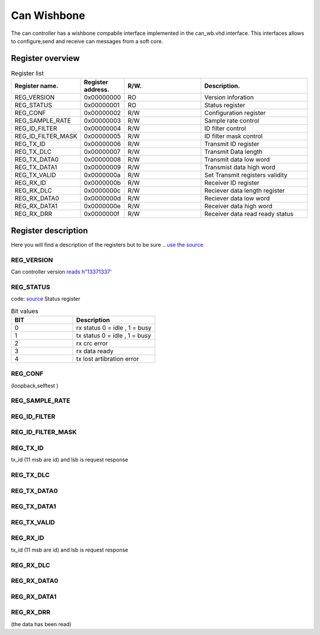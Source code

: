 Can Wishbone
============

.. image:: img/dia_cpu_can_wb.png

The can controller has a wishbone compabile interface implemented in the can_wb.vhd interface. 
This interfaces allows to configure,send and receive can messages from a soft core.



Register overview
'''''''''''''''''

.. list-table:: Register list
   :widths: 15 10 30 40
   :header-rows: 1

   * - Register name.
     - Register address.
     - R/W.
     - Description.
   * - REG_VERSION
     - 0x00000000
     - RO
     - Version inforation
   * - REG_STATUS
     - 0x00000001
     - RO
     - Status register
   * - REG_CONF
     - 0x00000002
     - R/W
     - Configuration register
   * - REG_SAMPLE_RATE
     - 0x00000003
     - R/W
     - Sample rate control
   * - REG_ID_FILTER
     - 0x00000004
     - R/W
     - ID filter control
   * - REG_ID_FILTER_MASK
     - 0x00000005
     - R/W
     - ID filter mask control
   * - REG_TX_ID
     - 0x00000006
     - R/W
     - Transmit ID register
   * - REG_TX_DLC
     - 0x00000007
     - R/W
     - Transmit Data length
   * - REG_TX_DATA0
     - 0x00000008
     - R/W
     - Transmit data low word
   * - REG_TX_DATA1
     - 0x00000009
     - R/W
     - Transmist data high word
   * - REG_TX_VALID
     - 0x0000000a
     - R/W
     - Set Transmit registers validity
   * - REG_RX_ID
     - 0x0000000b
     - R/W
     - Receiver ID register
   * - REG_RX_DLC
     - 0x0000000c
     - R/W
     - Reciever data length register
   * - REG_RX_DATA0
     - 0x0000000d
     - R/W
     - Reciever data low word
   * - REG_RX_DATA1
     - 0x0000000e
     - R/W
     - Receiver data high word
   * - REG_RX_DRR
     - 0x0000000f
     - R/W
     - Receiver data read ready status

Register description
''''''''''''''''''''

Here you will find a description of the registers but to be sure ..
`use the source <https://github.com/keesj/can-hdl/blob/master/hdl/can/syn/can_wb.vhd#L74>`_

REG_VERSION
-----------
 
Can controller version `reads h"13371337' <https://github.com/keesj/can-hdl/blob/master/hdl/can/syn/can_wb.vhd#L33>`_


REG_STATUS
----------
code: `source <https://github.com/keesj/can-hdl/blob/master/hdl/can/syn/can.vhd#L67>`_
Status register 

.. list-table:: Bit values
  :widths: 15 20
  :header-rows: 1

  * - BIT
    - Description
  * - 0
    - rx status 0 = idle , 1 = busy
  * - 1 
    - tx status 0 = idle , 1 = busy 
  * - 2
    - rx crc error
  * - 3
    - rx data ready
  * - 4 
    - tx lost artibration error

REG_CONF
--------

(loopback,selftest )

REG_SAMPLE_RATE
---------------

REG_ID_FILTER
-------------

REG_ID_FILTER_MASK
------------------

REG_TX_ID
---------

tx_id (11 msb are id) and lsb is request response

REG_TX_DLC
----------

REG_TX_DATA0
------------

REG_TX_DATA1
------------

REG_TX_VALID
------------

REG_RX_ID
---------

tx_id (11 msb are id) and lsb is request response

REG_RX_DLC
----------

REG_RX_DATA0
------------

REG_RX_DATA1
------------

REG_RX_DRR
----------

(the data has been read)

